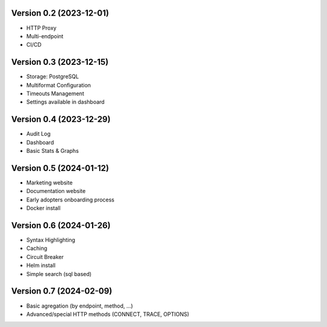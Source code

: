 Version 0.2 (2023-12-01)
========================

- HTTP Proxy
- Multi-endpoint
- CI/CD

Version 0.3 (2023-12-15)
========================

- Storage: PostgreSQL
- Multiformat Configuration
- Timeouts Management
- Settings available in dashboard

Version 0.4 (2023-12-29)
========================

- Audit Log
- Dashboard
- Basic Stats & Graphs

Version 0.5 (2024-01-12)
========================

- Marketing website
- Documentation website
- Early adopters onboarding process
- Docker install

Version 0.6 (2024-01-26)
========================

- Syntax Highlighting
- Caching
- Circuit Breaker
- Helm install
- Simple search (sql based)

Version 0.7 (2024-02-09)
========================

- Basic agregation (by endpoint, method, ...)
- Advanced/special HTTP methods (CONNECT, TRACE, OPTIONS)
